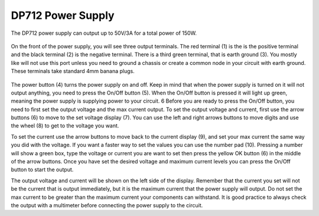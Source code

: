 DP712 Power Supply
==================

The DP712 power supply can output up to 50V/3A for a total power of 150W.

.. figure:: ../_static/images/PSU_1.PNG
    :figwidth: 500px
    :target: ../_static/images/PSU_1.PNG

On the front of the power supply, you will see three output terminals. The red terminal (1) is the is the positive terminal and the black terminal (2) is the negative terminal. 
There is a third green terminal, that is earth ground (3). You mostly like will not use this port unless you need to ground a chassis or create a common node in your circuit with earth ground. 
These terminals take standard 4mm banana plugs. 

.. figure:: ../_static/images/PSU_2.jpg
    :figwidth: 500px
    :target: ../_static/images/PSU_2.jpg
	
The power button (4) turns the power supply on and off. Keep in mind that when the power supply is turned on it will not output anything, you need to press the On/Off button (5). When the On/Off button is pressed it will light up green, meaning the power supply is supplying power to your circuit.
6
Before you are ready to press the On/Off button, you need to first set the output voltage and the max current output. To set the output voltage and current, first use the arrow buttons (6) to move to the set voltage display (7). 
You can use the left and right arrows buttons to move digits and use the wheel (8) to get to the voltage you want.

To set the current use the arrow buttons to move back to the current display (9), and set your max current the same way you did with the voltage. If you want a faster way to set the values you can use the number pad (10). 
Pressing a number will show a green box, type the voltage or current you are want to set then press the yellow OK button (6) in the middle of the arrow buttons. Once you have set the desired voltage and maximum current levels you can press the On/Off button to start the output.

The output voltage and current will be shown on the left side of the display. Remember that the current you set will not be the current that is output immediately, but it is the maximum current that the power supply will output. 
Do not set the max current to be greater than the maximum current your components can withstand. It is good practice to always check the output with a multimeter before connecting the power supply to the circuit. 
